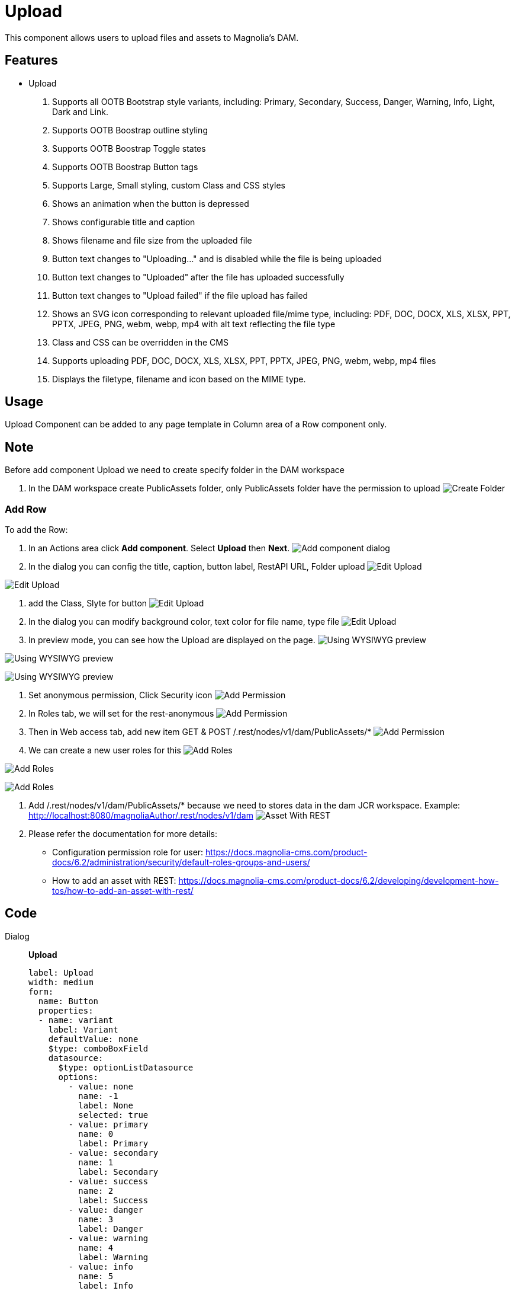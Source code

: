 = Upload
:page-aliases: 3.0.0@btk:ROOT:{page-relative-src-path}

This component allows users to upload files and assets to Magnolia's DAM.

== Features
* Upload
. Supports all OOTB Bootstrap style variants, including: Primary, Secondary, Success, Danger, Warning, Info, Light, Dark and Link.
. Supports OOTB Boostrap outline styling
. Supports OOTB Boostrap Toggle states
. Supports OOTB Boostrap Button tags
. Supports Large, Small styling, custom Class and CSS styles
. Shows an animation when the button is depressed
. Shows configurable title and caption
. Shows filename and file size from the uploaded file
. Button text changes to "Uploading..." and is disabled while the file is being uploaded
. Button text changes to "Uploaded" after the file has uploaded successfully
. Button text changes to "Upload failed" if the file upload has failed
. Shows an SVG icon corresponding to relevant uploaded file/mime type, including: PDF, DOC, DOCX, XLS, XLSX, PPT, PPTX, JPEG, PNG, webm, webp, mp4 with alt text reflecting the file type
. Class and CSS can be overridden in the CMS
. Supports uploading PDF, DOC, DOCX, XLS, XLSX, PPT, PPTX, JPEG, PNG, webm, webp, mp4 files
. Displays the filetype, filename and icon based on the MIME type.

== Usage
Upload Component can be added to any page template in Column area of a Row component only.

== Note
Before add component Upload we need to create specify folder in the DAM workspace

. In the DAM workspace create PublicAssets folder, only PublicAssets folder have the permission to upload
image:components/upload/00_CreateFolder.png[Create Folder]

=== Add Row
To add the Row:

. In an Actions area click *Add component*. Select *Upload* then *Next*.
image:components/upload/01_AddComponent.png[Add component dialog]

. In the dialog you can config the title, caption, button label, RestAPI URL, Folder upload
image:components/upload/02_EditComponent.png[Edit Upload]

image:components/upload/02.1_EditComponent.png[Edit Upload]

. add the Class, Slyte for button 
image:components/upload/03_EditComponent.png[Edit Upload]

. In the dialog you can modify background color, text color for file name, type file
image:components/upload/04_EditComponent.png[Edit Upload]

. In preview mode, you can see how the Upload are displayed on the page.
image:components/upload/05_PreviewComponent.png[Using WYSIWYG preview]

image:components/upload/05.1_PreviewComponent.png[Using WYSIWYG preview]

image:components/upload/05.2_PreviewComponent.png[Using WYSIWYG preview]

. Set anonymous permission, Click Security icon
image:components/upload/06_UserPermission.png[Add Permission]

. In Roles tab, we will set for the rest-anonymous
image:components/upload/06.1_UserPermission.png[Add Permission]

. Then in Web access tab, add new item GET & POST /.rest/nodes/v1/dam/PublicAssets/* 
image:components/upload/06.2_UserPermission.png[Add Permission]

. We can create a new user roles for this
image:components/upload/06.3_UserPermission.png[Add Roles]

image:components/upload/06.4_UserPermission.png[Add Roles]

image:components/upload/06.5_UserPermission.png[Add Roles]

. Add /.rest/nodes/v1/dam/PublicAssets/* because we need to stores data in the dam JCR workspace. Example: http://localhost:8080/magnoliaAuthor/.rest/nodes/v1/dam
image:components/upload/07_AssetWithREST.png[Asset With REST]

. Please refer the documentation for more details:
  - Configuration permission role for user: https://docs.magnolia-cms.com/product-docs/6.2/administration/security/default-roles-groups-and-users/
  - How to add an asset with REST: https://docs.magnolia-cms.com/product-docs/6.2/developing/development-how-tos/how-to-add-an-asset-with-rest/


== Code
[tabs]
====
Dialog::
+
--
*Upload*
[source,yaml]
----
label: Upload
width: medium
form:
  name: Button
  properties:
  - name: variant
    label: Variant
    defaultValue: none
    $type: comboBoxField
    datasource:
      $type: optionListDatasource
      options:
        - value: none
          name: -1
          label: None
          selected: true
        - value: primary
          name: 0
          label: Primary
        - value: secondary
          name: 1
          label: Secondary
        - value: success
          name: 2
          label: Success
        - value: danger
          name: 3
          label: Danger
        - value: warning
          name: 4
          label: Warning
        - value: info
          name: 5
          label: Info
        - value: light
          name: 6
          label: Light
        - value: dark
          name: 7
          label: Dark
        - value: link
          name: 8
          label: Link
  - name: outline
    label: Outline buttons
    defaultValue: none
    $type: comboBoxField
    datasource:
      $type: optionListDatasource
      options:
        - value: none
          name: -1
          label: None
          selected: true
        - value: primary
          name: 0
          label: Primary
        - value: secondary
          name: 1
          label: Secondary
        - value: success
          name: 2
          label: Success
        - value: danger
          name: 3
          label: Danger
        - value: warning
          name: 4
          label: Warning
        - value: info
          name: 5
          label: Info
        - value: light
          name: 6
          label: Light
        - value: dark
          name: 7
          label: Dark
  - name: size
    label: Size
    defaultValue: none
    $type: comboBoxField
    datasource:
      $type: optionListDatasource
      options:
        - value: none
          name: -1
          label: None
          selected: true
        - value: lg
          name: 0
          label: Large
        - value: sm
          name: 1
          label: Small
 

  - !include:/btk/includes/dialogs/text.yaml
    label: Title
    defaultValue: File Upload
  - !include:/btk/includes/dialogs/body.yaml
    label: Caption
    height: 250 
    defaultValue: Upload a file from your computer
  - !include:/btk/includes/dialogs/btnText.yaml

  - name: folderUpload
    label: Folder Upload
    $type: linkField
    converterClass: info.magnolia.ui.editor.converter.JcrNodeToPathConverter
    required: true
    defaultValue: /PublicAssets
    datasource:
      $type: jcrDatasource
      workspace: dam
      rootPath: /PublicAssets


  - name: btnLoading
    label: Button Loading text
    $type: textField
  - name: btnLoaded
    label: Button Loaded text
    $type: textField
  - name: btnLoadFailed
    label: Button Loaded Fail text
    $type: textField
  - name: isHideInfo
    label: Hide File Type
    $type: checkBoxField
    buttonLabel: Select this option

  - !include:/btk/includes/dialogs/class.yaml
  - !include:/btk/includes/dialogs/css.yaml

  - name: infoBg
    label: Background Filename
    defaultValue: none
    $type: comboBoxField
    datasource:
      $type: optionListDatasource
      options:
        - value: none
          name: -1
          label: None
          selected: true
        - value: primary
          name: 0
          label: Primary
        - value: secondary
          name: 1
          label: Secondary
        - value: success
          name: 2
          label: Success
        - value: danger
          name: 3
          label: Danger
        - value: warning
          name: 4
          label: Warning
        - value: info
          name: 5
          label: Info
        - value: light
          name: 6
          label: Light
        - value: dark
          name: 7
          label: Dark
        - value: link
          name: 8
          label: Link

  - name: infoColor
    label: Color Filename
    defaultValue: none
    $type: comboBoxField
    datasource:
      $type: optionListDatasource
      options:
        - value: none
          name: -1
          label: None
          selected: true
        - value: primary
          name: 0
          label: Primary
        - value: secondary
          name: 1
          label: Secondary
        - value: success
          name: 2
          label: Success
        - value: danger
          name: 3
          label: Danger
        - value: warning
          name: 4
          label: Warning
        - value: info
          name: 5
          label: Info
        - value: light
          name: 6
          label: Light
        - value: dark
          name: 7
          label: Dark
        - value: body
          name: 8
          label: Body
        - value: white
          name: 9
          label: White
        - value: black-50
          name: 10
          label: Black 50

  layout:
    $type: tabbedLayout
    tabs:
      firstTab:
        label: Main
        fields:
          - name: text
          - name: body
          - name: folderUpload
          - name: btnText
          - name: btnLoading
          - name: btnLoaded
          - name: btnLoadFailed
          - name: isHideInfo
      secondTab:
        label: Style
        fields:
          - name: variant
          - name: outline
          - name: size
          - name: class
          - name: css
      thirdTab:
        label: File Info Style
        fields:
          - name: infoBg
          - name: infoColor
----
--
Template FTL::
+
--
*Upload*
[source,ftl]
----
[#import "/btk/includes/templates/class.ftl" as utils]

<div class="mt-5" data-upload-file data-context-path="${ctx.contextPath!}" data-folder="${content.folderUpload!}">
  [#if content.text?has_content]
  <h1>${content.text!"File Upload"}</h1>
  [/#if]
  <div class="mb-3">
    [#if content.body?has_content]
    <label for="fileInput-${content.@uuid!}" class="form-label">${cmsfn.decode(content).body!"Upload a file from your computer"}</label>
    [/#if]
    <div data-alert></div>
    <div class="input-group">
      <input type="file" class="form-control" id="fileInput-${content.@uuid!}" name="fileInput-${content.@uuid!}" tabindex="0" data-input-file>
    </div>
    [#assign isHideInfo = content.isHideInfo!false /]

    [#if !isHideInfo]
      <style>
        .btk-upload__icon::before { font-size: 24px; }
      </style>
      <div data-info-style="${utils.getClassName('p-2 m-1 rounded bg-${content.infoBg!"none"} text-${content.infoColor!"none"}')}"></div>
    [/#if]
  </div>

  <button type="button" 
      class="${utils.getClassName('disabled btn btn-${content.variant!"none"} btn-outline-${content.outline!"none"} btn-${content.size!"none"}')}"
      style="${cmsfn.decode(content).css!""}"
      aria-pressed="false"
      aria-label="Upload"
      aria-disabled="true"
      data-bs-toggle="button"
      tabindex="0"
      data-btn-click
      data-btn-text="${content.btnText!'Upload'}"
      data-btn-loading="${content.btnLoading!'Uploading...'}"
      data-btn-loaded="${content.btnLoaded!'Uploaded'}"
      data-btn-load-fail="${content.btnLoadFailed!'Upload failed'}"
  >${content.btnText!'Upload'}
  </button>
</div>
----
--
Template YAML::
+
--
*Upload*

Template ID: `btk:components/upload/upload`
[source,yaml]
----
title: Upload
renderType: freemarker
templateScript: /btk/templates/components/upload/upload.ftl
dialog: btk:components/upload

----
--

